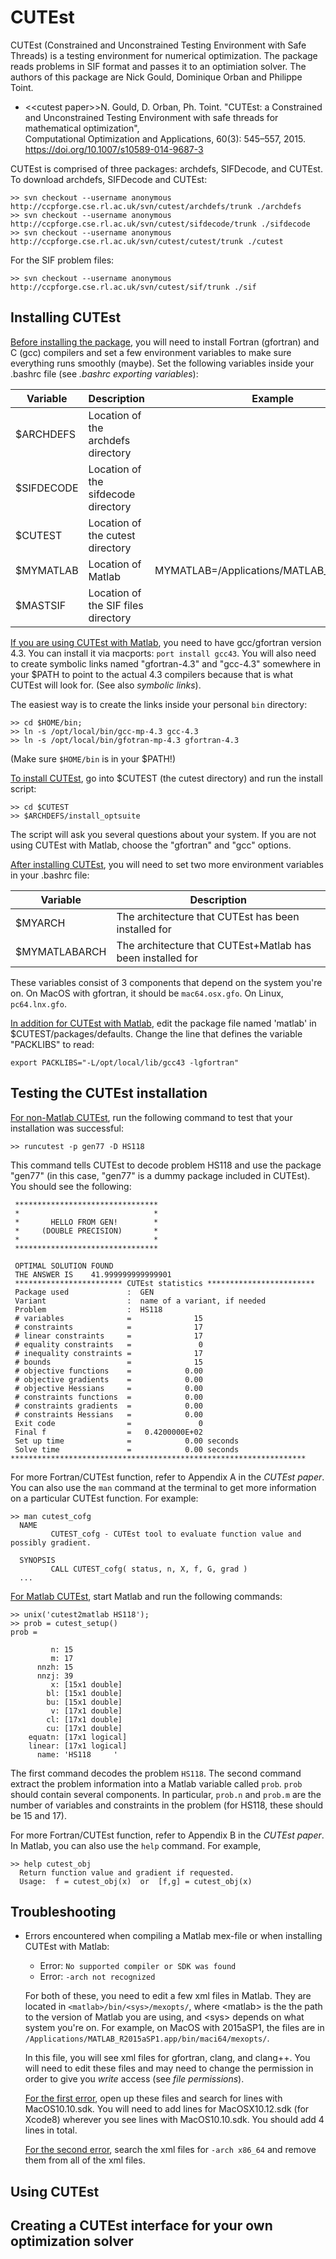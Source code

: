 #+BEGIN_COMMENT
Information on installing, troubleshooting, using CUTEst
#+END_COMMENT

#+OPTIONS: ^:nil


* CUTEst
CUTEst (Constrained and Unconstrained Testing Environment with Safe Threads)
is a testing environment for numerical optimization.  The package reads
problems in SIF format and passes it to an optimiation solver.  The authors
of this package are Nick Gould, Dominique Orban and Philippe Toint.

- <<cutest paper>>N. Gould, D. Orban, Ph. Toint. "CUTEst: a Constrained and Unconstrained
  Testing Environment with safe threads for mathematical optimization", \\
  Computational Optimization and Applications, 60(3): 545--557, 2015.
  https://doi.org/10.1007/s10589-014-9687-3

CUTEst is comprised of three packages: archdefs, SIFDecode, and CUTEst.  To
download archdefs, SIFDecode and CUTEst:
#+BEGIN_SRC
>> svn checkout --username anonymous http://ccpforge.cse.rl.ac.uk/svn/cutest/archdefs/trunk ./archdefs
>> svn checkout --username anonymous http://ccpforge.cse.rl.ac.uk/svn/cutest/sifdecode/trunk ./sifdecode
>> svn checkout --username anonymous http://ccpforge.cse.rl.ac.uk/svn/cutest/cutest/trunk ./cutest
#+END_SRC

For the SIF problem files:
#+BEGIN_SRC
>> svn checkout --username anonymous http://ccpforge.cse.rl.ac.uk/svn/cutest/sif/trunk ./sif
#+END_SRC

** Installing CUTEst

_Before installing the package_, you will need to install Fortran (gfortran)
and C (gcc) compilers and set a few environment variables to make sure
everything runs smoothly (maybe).  Set the following variables inside your
.bashrc file (see [[export][.bashrc exporting variables]]):

| Variable   | Description                         | Example                                   |
|------------+-------------------------------------+-------------------------------------------|
| $ARCHDEFS  | Location of the archdefs directory  |                                           |
| $SIFDECODE | Location of the sifdecode directory |                                           |
| $CUTEST    | Location of the cutest directory    |                                           |
| $MYMATLAB  | Location of Matlab                  | MYMATLAB=/Applications/MATLAB_R2015a.app/ |
| $MASTSIF   | Location of the SIF files directory |                                           |

_If you are using CUTEst with Matlab_, you need to have gcc/gfortran version
4.3.  You can install it via macports: ~port install gcc43~.  You will also
need to create symbolic links named "gfortran-4.3" and "gcc-4.3" somewhere
in your $PATH to point to the actual 4.3 compilers because that is what
CUTEst will look for.  (See also [[symbolic links]]).

The easiest way is to create the links inside your personal ~bin~ directory:
#+BEGIN_SRC
>> cd $HOME/bin;
>> ln -s /opt/local/bin/gcc-mp-4.3 gcc-4.3
>> ln -s /opt/local/bin/gfotran-mp-4.3 gfortran-4.3
#+END_SRC
(Make sure ~$HOME/bin~ is in your $PATH!)


_To install CUTEst_, go into $CUTEST (the cutest directory) and run the
install script:
#+BEGIN_SRC
>> cd $CUTEST
>> $ARCHDEFS/install_optsuite
#+END_SRC
The script will ask you several questions about your system.  If you are not
using CUTEst with Matlab, choose the "gfortran" and "gcc" options.

_After installing CUTEst_, you will need to set two more environment
variables in your .bashrc file:

| Variable      | Description                                                |
|---------------+------------------------------------------------------------|
| $MYARCH       | The architecture that CUTEst has been installed for        |
| $MYMATLABARCH | The architecture that CUTEst+Matlab has been installed for |
These variables consist of 3 components that depend on the system you're
on.  On MacOS with gfortran, it should be ~mac64.osx.gfo~.  On Linux,
~pc64.lnx.gfo~.

_In addition for CUTEst with Matlab_, edit the package file named 'matlab'
in $CUTEST/packages/defaults.
Change the line that defines the variable "PACKLIBS" to read:
#+BEGIN_SRC
export PACKLIBS="-L/opt/local/lib/gcc43 -lgfortran"
#+END_SRC

** Testing the CUTEst installation

_For non-Matlab CUTEst_, run the following command to test that your
installation was successful:
#+BEGIN_SRC
>> runcutest -p gen77 -D HS118
#+END_SRC
This command tells CUTEst to decode problem HS118 and use the package "gen77"
(in this case, "gen77" is a dummy package included in CUTEst).  You should
see the following:

#+BEGIN_SRC
  ********************************
  *                              *
  *       HELLO FROM GEN!        *
  *     (DOUBLE PRECISION)       *
  *                              *
  ********************************

  OPTIMAL SOLUTION FOUND
  THE ANSWER IS    41.999999999999901
  ************************ CUTEst statistics ************************
  Package used             :  GEN
  Variant                  :  name of a variant, if needed
  Problem                  :  HS118
  # variables              =              15
  # constraints            =              17
  # linear constraints     =              17
  # equality constraints   =               0
  # inequality constraints =              17
  # bounds                 =              15
  # objective functions    =            0.00
  # objective gradients    =            0.00
  # objective Hessians     =            0.00
  # constraints functions  =            0.00
  # constraints gradients  =            0.00
  # constraints Hessians   =            0.00
  Exit code                =               0
  Final f                  =   0.4200000E+02
  Set up time              =            0.00 seconds
  Solve time               =            0.00 seconds
 ******************************************************************
#+END_SRC

For more Fortran/CUTEst function, refer to Appendix A in the [[CUTEst paper]].
You can also use the ~man~ command at the terminal to get more information
on a particular CUTEst function.  For example:
#+BEGIN_SRC
>> man cutest_cofg
  NAME
         CUTEST_cofg - CUTEst tool to evaluate function value and possibly gradient.

  SYNOPSIS
         CALL CUTEST_cofg( status, n, X, f, G, grad )
  ...
#+END_SRC

_For Matlab CUTEst_, start Matlab and run the following commands:
#+BEGIN_SRC
>> unix('cutest2matlab HS118');
>> prob = cutest_setup()
prob =

         n: 15
         m: 17
      nnzh: 15
      nnzj: 39
         x: [15x1 double]
        bl: [15x1 double]
        bu: [15x1 double]
         v: [17x1 double]
        cl: [17x1 double]
        cu: [17x1 double]
    equatn: [17x1 logical]
    linear: [17x1 logical]
      name: 'HS118     '
#+END_SRC
The first command decodes the problem ~HS118~.  The second command extract the
problem information into a Matlab variable called ~prob~.  ~prob~ should
contain several components.  In particular, ~prob.n~ and ~prob.m~ are the number
of variables and constraints in the problem (for HS118, these should be 15
and 17).

For more Fortran/CUTEst function, refer to Appendix B in the [[CUTEst paper]].
In Matlab, you can also use the ~help~ command.  For example,
#+BEGIN_SRC
>> help cutest_obj
  Return function value and gradient if requested.
  Usage:  f = cutest_obj(x)  or  [f,g] = cutest_obj(x)
#+END_SRC

** Troubleshooting
- Errors encountered when compiling a Matlab mex-file or when installing CUTEst with Matlab:
  - Error: =No supported compiler or SDK was found=
  - Error: =-arch not recognized=

  For both of these, you need to edit a few xml files in Matlab.  They are
  located in =<matlab>/bin/<sys>/mexopts/=, where <matlab> is the the path
  to the version of Matlab you are using, and <sys> depends on what system
  you're on.  For example, on MacOS with 2015aSP1, the files are in
  =/Applications/MATLAB_R2015aSP1.app/bin/maci64/mexopts/=.

  In this file, you will see xml files for gfortran, clang, and clang++.
  You will need to edit these files and may need to change the permission in
  order to give you /write/ access (see [[file permissions]]).

  _For the first error_, open up these files and search for lines with
  MacOS10.10.sdk.  You will need to add lines for MacOSX10.12.sdk (for
  Xcode8) wherever you see lines with MacOS10.10.sdk.  You should add 4
  lines in total.

  _For the second error_, search the xml files for =-arch x86_64= and remove
  them from all of the xml files.

** Using CUTEst

** Creating a CUTEst interface for your own optimization solver
:PROPERTIES:
:ALT_TITLE: Creating a CUTEst interface
:END:
